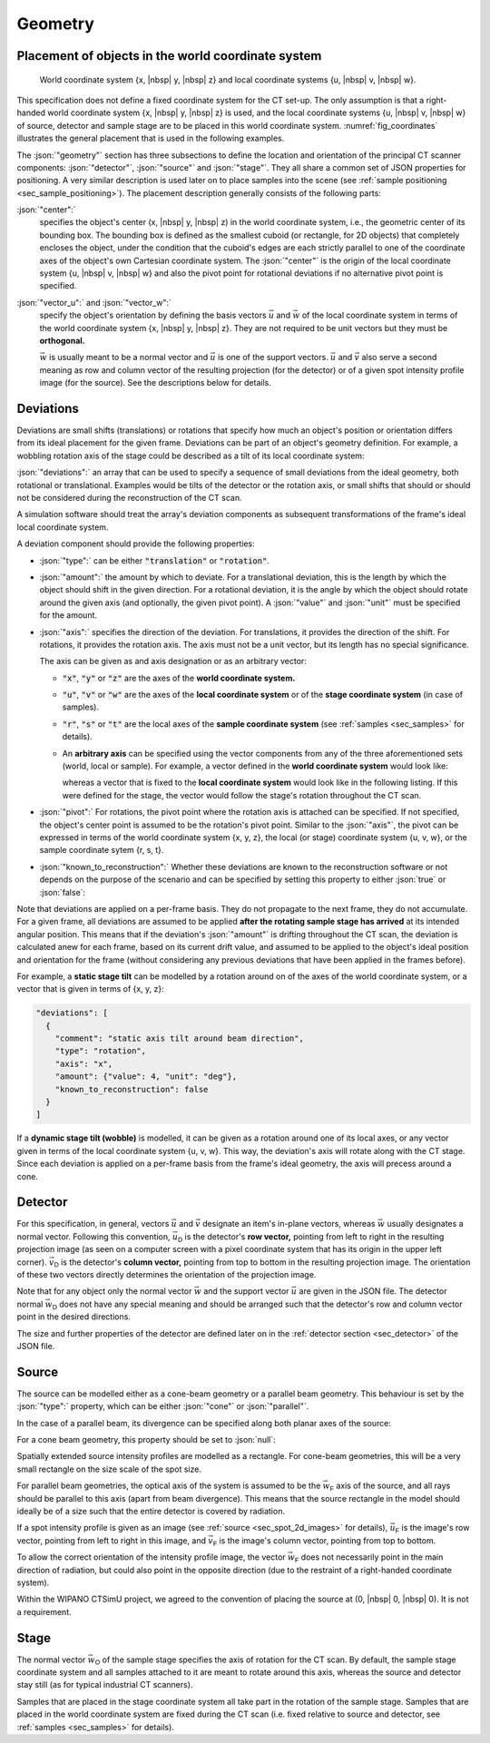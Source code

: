 .. _sec_geometry:

Geometry
========

.. _sec_geometry_placement_in_world:

Placement of objects in the world coordinate system
---------------------------------------------------

.. _fig_coordinates:
.. figure:: pictures/geometry.*
  :width: 80%

  World coordinate system {x, |nbsp| y, |nbsp| z} and local coordinate systems {u, |nbsp| v, |nbsp| w}.

This specification does not define a fixed coordinate system for the CT set-up. The only assumption is that a right-handed world coordinate system {x, |nbsp| y, |nbsp| z} is used, and the local coordinate systems {u, |nbsp| v, |nbsp| w} of source, detector and sample stage are to be placed in this world coordinate system. :numref:`fig_coordinates` illustrates the general placement that is used in the following examples.

The :json:`"geometry"` section has three subsections to define the location and orientation of the principal CT scanner components: :json:`"detector"`, :json:`"source"` and :json:`"stage"`. They all share a common set of JSON properties for positioning. A very similar description is used later on to place samples into the scene (see :ref:`sample positioning <sec_sample_positioning>`). The placement description generally consists of the following parts:

:json:`"center":`
  specifies the object's center (x, |nbsp| y, |nbsp| z) in the world coordinate system, i.e., the geometric center of its bounding box. The bounding box is defined as the smallest cuboid (or rectangle, for 2D objects) that completely encloses the object, under the condition that the cuboid's edges are each strictly parallel to one of the coordinate axes of the object's own Cartesian coordinate system. The :json:`"center"` is the origin of the local coordinate system {u, |nbsp| v, |nbsp| w} and also the pivot point for rotational deviations if no alternative pivot point is specified.

:json:`"vector_u":` and :json:`"vector_w":`
  specify the object's orientation by defining the basis vectors :math:`\vec{u}` and :math:`\vec{w}` of the local coordinate system in terms of the world coordinate system {x, |nbsp| y, |nbsp| z}. They are not required to be unit vectors but they must be **orthogonal.**

  :math:`\vec{w}` is usually meant to be a normal vector and :math:`\vec{u}` is one of the support vectors. :math:`\vec{u}` and :math:`\vec{v}` also serve a second meaning as row and column vector of the resulting projection (for the detector) or of a given spot intensity profile image (for the source). See the descriptions below for details.

.. _sec_geometry_deviations:

Deviations
----------

Deviations are small shifts (translations) or rotations that specify how much an object's position or orientation differs from its ideal placement for the given frame. Deviations can be part of an object's geometry definition. For example, a wobbling rotation axis of the stage could be described as a tilt of its local coordinate system:

.. code-block:: json-object
  :linenos:
  :lineno-start: 42
  
  "deviations": [
    {
      "type": "translation",
      "axis": "x",
      "amount": {"value": 0.5, "unit": "mm"},
      "known_to_reconstruction": false
    },
    {
      "type": "rotation",
      "axis": "w",
      "amount": {"value": 2.3e-2, "unit": "rad"},
      "known_to_reconstruction": true
    }
  ]

:json:`"deviations":` an array that can be used to specify a sequence of small deviations from the ideal geometry, both rotational or translational. Examples would be tilts of the detector or the rotation axis, or small shifts that should or should not be considered during the reconstruction of the CT scan.

A simulation software should treat the array's deviation components as subsequent transformations of the frame's ideal local coordinate system.
  
A deviation component should provide the following properties:

* :json:`"type":` can be either :code:`"translation"` or :code:`"rotation"`.
* :json:`"amount":` the amount by which to deviate. For a translational deviation, this is the length by which the object should shift in the given direction. For a rotational deviation, it is the angle by which the object should rotate around the given axis (and optionally, the given pivot point). A :json:`"value"` and :json:`"unit"` must be specified for the amount.
* :json:`"axis":` specifies the direction of the deviation. For translations, it provides the direction of the shift. For rotations, it provides the rotation axis. The axis must not be a unit vector, but its length has no special significance.
  
  The axis can be given as and axis designation or as an arbitrary vector:
  
  * :code:`"x"`, :code:`"y"` or :code:`"z"` are the axes of the **world coordinate system.**
  
    .. code-block:: json-object
      :linenos:
      :lineno-start: 45
      
      "axis": "x"
  
  * :code:`"u"`, :code:`"v"` or :code:`"w"` are the axes of the **local coordinate system** or of the **stage coordinate system** (in case of samples).
  
    .. code-block:: json-object
      :linenos:
      :lineno-start: 51
      
      "axis": "w"
    
  * :code:`"r"`, :code:`"s"` or :code:`"t"` are the local axes of the **sample coordinate system** (see :ref:`samples <sec_samples>` for details).
  * An **arbitrary axis** can be specified using the vector components from any of the three aforementioned sets (world, local or sample). For example, a vector defined in the **world coordinate system** would look like:
  
    .. code-block:: json-object
      :linenos:
      :lineno-start: 57
      
      "axis": {
        "x": {"value":  2.0},
        "y": {"value": -3.0},
        "z": {"value":  5.3}
      }
  
    whereas a vector that is fixed to the **local coordinate system** would look like in the following listing. If this were defined for the stage, the vector would follow the stage's rotation throughout the CT scan.
    
    .. code-block:: json-object
      :linenos:
      :lineno-start: 122
      
      "axis": {
        "u": {"value": 1},
        "v": {"value": 1},
        "w": {"value": 0}
      }

* :json:`"pivot":` For rotations, the pivot point where the rotation axis is attached can be specified. If not specified, the object's center point is assumed to be the rotation's pivot point. Similar to the :json:`"axis"`, the pivot can be expressed in terms of the world coordinate system {x, y, z}, the local (or stage) coordinate system {u, v, w}, or the sample coordinate sytem {r, s, t}.

  .. code-block:: json-object
    :linenos:
    :lineno-start: 62
    
    "pivot": {
      "x": {"value":  2.0, "unit": "mm"},
      "y": {"value": -3.0, "unit": "mm"},
      "z": {"value":  5.3, "unit": "mm"}
    }

* :json:`"known_to_reconstruction":` Whether these deviations are known to the reconstruction software or not depends on the purpose of the scenario and can be specified by setting this property to either :json:`true` or :json:`false`:

  .. code-block:: json-object
    :linenos:
    :lineno-start: 53

    "known_to_reconstruction": true

Note that deviations are applied on a per-frame basis. They do not propagate to the next frame, they do not accumulate. For a given frame, all deviations are assumed to be applied **after the rotating sample stage has arrived** at its intended angular position. This means that if the deviation's :json:`"amount"` is drifting throughout the CT scan, the deviation is calculated anew for each frame, based on its current drift value, and assumed to be applied to the object's ideal position and orientation for the frame (without considering any previous deviations that have been applied in the frames before).

For example, a **static stage tilt** can be modelled by a rotation around on of the axes of the world coordinate system, or a vector that is given in terms of {x, y, z}:

.. code-block:: json-object

  "deviations": [
    {
      "comment": "static axis tilt around beam direction",
      "type": "rotation",
      "axis": "x",
      "amount": {"value": 4, "unit": "deg"},
      "known_to_reconstruction": false
    }
  ]

If a **dynamic stage tilt (wobble)** is modelled, it can be given as a rotation around one of its local axes, or any vector given in terms of the local coordinate system {u, v, w}. This way, the deviation's axis will rotate along with the CT stage. Since each deviation is applied on a per-frame basis from the frame's ideal geometry, the axis will precess around a cone.

.. code-block:: json-object
  :linenos:
  :lineno-start: 118
  
  "deviations": [
    {
      "comment": "axis wobble",
      "type": "rotation",
      "axis": {
        "u": {"value": 1},
        "v": {"value": 1},
        "w": {"value": 0}
      }
      "amount": {"value": 4, "unit": "deg"},
      "known_to_reconstruction": false
    }
  ]

.. _sec_geometry_detector:

Detector
--------

For this specification, in general, vectors :math:`\vec{u}` and :math:`\vec{v}` designate an item's in-plane vectors, whereas :math:`\vec{w}` usually designates a normal vector. Following this convention, :math:`\vec{u}_\textsf{D}` is the detector's **row vector,** pointing from left to right in the resulting projection image (as seen on a computer screen with a pixel coordinate system that has its origin in the upper left corner). :math:`\vec{v}_\textsf{D}` is the detector's **column vector,** pointing from top to bottom in the resulting projection image. The orientation of these two vectors directly determines the orientation of the projection image.

Note that for any object only the normal vector :math:`\vec{w}` and the support vector :math:`\vec{u}` are given in the JSON file. The detector normal :math:`\vec{w}_\textsf{D}` does not have any special meaning and should be arranged such that the detector's row and column vector point in the desired directions.

The size and further properties of the detector are defined later on in the :ref:`detector section <sec_detector>` of the JSON file.

.. code-block:: json-object
  :linenos:
  :lineno-start: 24

  "detector": {
    "center": {
      "x": {"value": 400, "unit": "mm"},
      "y": {"value":   0, "unit": "mm"},
      "z": {"value":   0, "unit": "mm"}
    },

    "vector_u": {
      "x": {"value":  0},
      "y": {"value": -1},
      "z": {"value":  0}
    },
    "vector_w": {
      "x": {"value":  1},
      "y": {"value":  0},
      "z": {"value":  0}
    },
    
    "deviations": [
      {
        "type": "translation",
        "axis": "x",
        "amount": {"value": 0.5, "unit": "mm"},
        "known_to_reconstruction": false
      },
      {
        "type": "rotation",
        "axis": "w",
        "amount": {"value": 2.3e-2, "unit": "rad"},
        "known_to_reconstruction": true
      },
      {
        "type": "rotation",
        "axis": {
          "x": {"value":  2.0},
          "y": {"value": -3.0},
          "z": {"value":  5.3}
        },
        "pivot": {
          "x": {"value":  2.0, "unit": "mm"},
          "y": {"value": -3.0, "unit": "mm"},
          "z": {"value":  5.3, "unit": "mm"}
        },
        "amount": {"value": 1.3, "unit": "deg"},
        "known_to_reconstruction": true
      }
    ]
  }


.. _sec_geometry_source:

Source
------

The source can be modelled either as a cone-beam geometry or a parallel beam geometry. This behaviour is set by the :json:`"type":` property, which can be either :json:`"cone"` or :json:`"parallel"`.

.. code-block:: json-object
  :linenos:
  :lineno-start: 74

  "type": "cone",
  "type": "parallel"

In the case of a parallel beam, its divergence can be specified along both planar axes of the source:

.. code-block:: json-object
  :linenos:
  :lineno-start: 75

  "beam_divergence": {
    "u": {"value": 0, "unit": "deg"},
    "v": {"value": 0, "unit": "deg"}
  }

For a cone beam geometry, this property should be set to :json:`null`:

.. code-block:: json-object
  :linenos:
  :lineno-start: 75

  "beam_divergence": null

Spatially extended source intensity profiles are modelled as a rectangle. For cone-beam geometries, this will be a very small rectangle on the size scale of the spot size.

For parallel beam geometries, the optical axis of the system is assumed to be the :math:`\vec{w}_\textsf{F}` axis of the source, and all rays should be parallel to this axis (apart from beam divergence). This means that the source rectangle in the model should ideally be of a size such that the entire detector is covered by radiation.

If a spot intensity profile is given as an image (see :ref:`source <sec_spot_2d_images>` for details), :math:`\vec{u}_\textsf{F}` is the image's row vector, pointing from left to right in this image, and :math:`\vec{v}_\textsf{F}` is the image's column vector, pointing from top to bottom.

To allow the correct orientation of the intensity profile image, the vector :math:`\vec{w}_\textsf{F}` does not necessarily point in the main direction of radiation, but could also point in the opposite direction (due to the restraint of a right-handed coordinate system).

Within the WIPANO CTSimU project, we agreed to the convention of placing the source at (0, |nbsp| 0, |nbsp| 0). It is not a requirement.

.. code-block:: json-object
  :linenos:
  :lineno-start: 73

  "source": {
    "type": "cone",
    "beam_divergence": {
      "u": {"value": 0, "unit": "deg"},
      "v": {"value": 0, "unit": "deg"}
    },

    "center": {
      "x": {"value": 0, "unit": "mm"},
      "y": {"value": 0, "unit": "mm"},
      "z": {"value": 0, "unit": "mm"}
    },

    "vector_u": {
      "x": {"value":  0},
      "y": {"value": -1},
      "z": {"value":  0}
    },
    "vector_w": {
      "x": {"value":  1},
      "y": {"value":  0},
      "z": {"value":  0}
    },
    
    "deviations": []
  }


.. _sec_geometry_stage:

Stage
-----

The normal vector :math:`\vec{w}_\textsf{O}` of the sample stage specifies the axis of rotation for the CT scan. By default, the sample stage coordinate system and all samples attached to it are meant to rotate around this axis, whereas the source and detector stay still (as for typical industrial CT scanners).

Samples that are placed in the stage coordinate system all take part in the rotation of the sample stage. Samples that are placed in the world coordinate system are fixed during the CT scan (i.e. fixed relative to source and detector, see :ref:`samples <sec_samples>` for details).

.. code-block:: json-object
  :linenos:
  :lineno-start: 100

  "stage": {
    "center": {
      "x": {"value": 275, "unit": "mm"},
      "y": {"value":   0, "unit": "mm"},
      "z": {"value":   0, "unit": "mm"}
    },

    "vector_u": {
      "x": {"value":  1},
      "y": {"value":  0},
      "z": {"value":  0}
    },
    "vector_w": {
      "x": {"value":  0},
      "y": {"value":  0},
      "z": {"value":  1}
    },
    
    "deviations": [
      {
        "comment": "axis wobble",
        "type": "rotation",
        "axis": "u",
        "amount": {"value": 4, "unit": "deg"},
        "known_to_reconstruction": false
      }
    ]
  }
